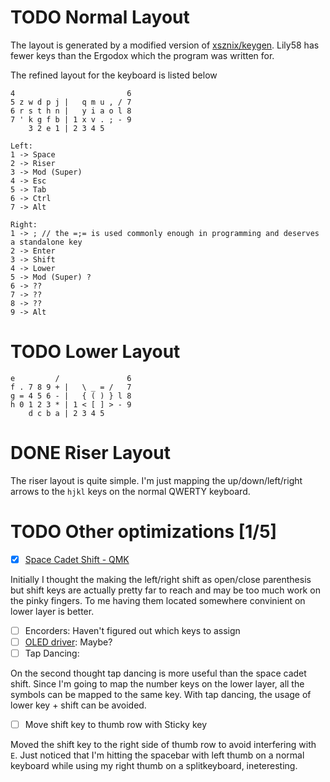#+TITILE: My lily58 Configurations

* TODO Normal Layout
The layout is generated by a modified version of [[https://github.com/xsznix/keygen][xsznix/keygen]]. Lily58 has fewer keys than the Ergodox which the program was written for.

The refined layout for the keyboard is listed below
#+begin_src
4                         6
5 z w d p j |   q m u , / 7
6 r s t h n |   y i a o l 8
7 ' k g f b | 1 x v . ; - 9
    3 2 e 1 | 2 3 4 5

Left:
1 -> Space
2 -> Riser
3 -> Mod (Super)
4 -> Esc
5 -> Tab
6 -> Ctrl
7 -> Alt

Right:
1 -> ; // the =;= is used commonly enough in programming and deserves a standalone key
2 -> Enter
3 -> Shift
4 -> Lower
5 -> Mod (Super) ?
6 -> ??
7 -> ??
8 -> ??
9 -> Alt
#+end_src
* TODO Lower Layout
#+begin_src
e         /               6
f . 7 8 9 + |   \ _ = /   7
g = 4 5 6 - |   { ( ) } l 8
h 0 1 2 3 * | 1 < [ ] > - 9
    d c b a | 2 3 4 5
#+end_src

* DONE Riser Layout
  CLOSED: [2020-04-12 Sun 12:57]
The riser layout is quite simple. I'm just mapping the up/down/left/right arrows to the =hjkl= keys on the normal QWERTY keyboard.

* TODO Other optimizations  [1/5]
- [X] [[https://beta.docs.qmk.fm/using-qmk/advanced-keycodes/feature_space_cadet][Space Cadet Shift - QMK]]
Initially I thought the making the left/right shift as open/close parenthesis but shift keys are actually pretty far to reach and may be too much work on the pinky fingers. To me having them located somewhere convinient on lower layer is better.
- [ ] Encorders: Haven't figured out which keys to assign
- [ ] [[https://docs.qmk.fm/#/feature_oled_driver][OLED driver]]: Maybe?
- [ ] Tap Dancing:
On the second thought tap dancing is more useful than the space cadet shift. Since I'm going to map the number keys on the lower layer, all the symbols can be mapped to the same key. With tap dancing, the usage of lower key + shift can be avoided.
- [ ] Move shift key to thumb row with Sticky key
Moved the shift key to the right side of thumb row to avoid interfering with =E=. Just noticed that I'm hitting the spacebar with left thumb on a normal keyboard while using my right thumb on a splitkeyboard, ineteresting.
